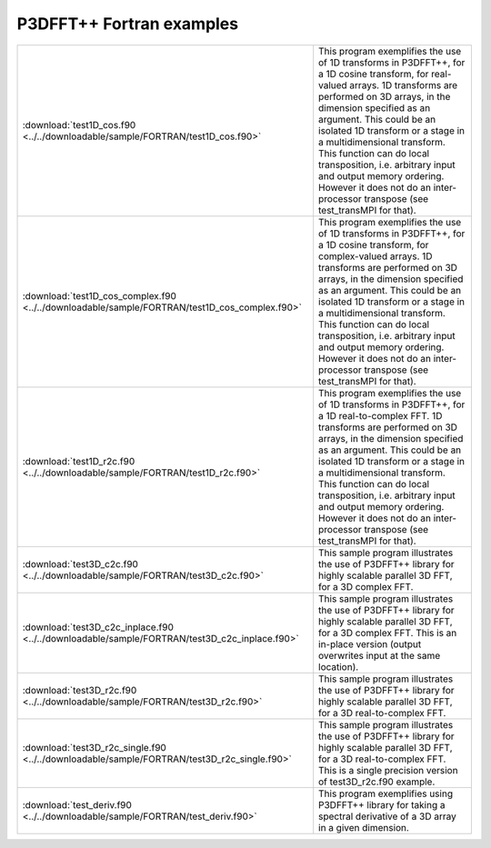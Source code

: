 P3DFFT++ Fortran examples
*************************

.. csv-table::
        :widths: auto

        ":download:`test1D_cos.f90 <../../downloadable/sample/FORTRAN/test1D_cos.f90>`", "This program exemplifies the use of 1D transforms in P3DFFT++, for a 1D cosine transform, for real-valued arrays. 1D transforms are performed on 3D arrays, in the dimension specified as an argument. This could be an isolated 1D transform or a stage in a multidimensional transform. This function can do local transposition, i.e. arbitrary input and output memory ordering. However it does not do an inter-processor transpose (see test_transMPI for that)."
        ":download:`test1D_cos_complex.f90 <../../downloadable/sample/FORTRAN/test1D_cos_complex.f90>`", "This program exemplifies the use of 1D transforms in P3DFFT++, for a 1D cosine transform, for complex-valued arrays. 1D transforms are performed on 3D arrays, in the dimension specified as an argument. This could be an isolated 1D transform or a stage in a multidimensional transform. This function can do local transposition, i.e. arbitrary input and output memory ordering. However it does not do an inter-processor transpose (see test_transMPI for that)."
        ":download:`test1D_r2c.f90 <../../downloadable/sample/FORTRAN/test1D_r2c.f90>`", "This program exemplifies the use of 1D transforms in P3DFFT++, for a 1D real-to-complex FFT. 1D transforms are performed on 3D arrays, in the dimension specified as an argument. This could be an isolated 1D transform or a stage in a multidimensional transform. This function can do local transposition, i.e. arbitrary input and output memory ordering. However it does not do an inter-processor transpose (see test_transMPI for that)."
        ":download:`test3D_c2c.f90 <../../downloadable/sample/FORTRAN/test3D_c2c.f90>`", "This sample program illustrates the use of P3DFFT++ library for highly scalable parallel 3D FFT, for a 3D complex FFT."
        ":download:`test3D_c2c_inplace.f90 <../../downloadable/sample/FORTRAN/test3D_c2c_inplace.f90>`", "This sample program illustrates the use of P3DFFT++ library for highly scalable parallel 3D FFT, for a 3D complex FFT. This is an in-place version (output overwrites input at the same location)."
        ":download:`test3D_r2c.f90 <../../downloadable/sample/FORTRAN/test3D_r2c.f90>`", "This sample program illustrates the use of P3DFFT++ library for highly scalable parallel 3D FFT, for a 3D real-to-complex FFT."
        ":download:`test3D_r2c_single.f90 <../../downloadable/sample/FORTRAN/test3D_r2c_single.f90>`", "This sample program illustrates the use of P3DFFT++ library for highly scalable parallel 3D FFT, for a 3D real-to-complex FFT. This is a single precision version of test3D_r2c.f90 example."
        ":download:`test_deriv.f90 <../../downloadable/sample/FORTRAN/test_deriv.f90>`", "This program exemplifies using P3DFFT++ library for taking a spectral derivative of a 3D array in a given dimension."
